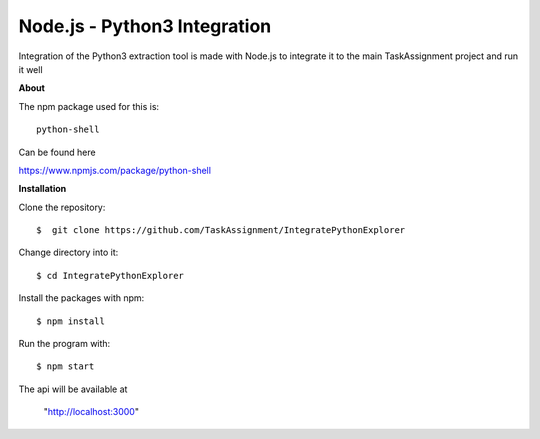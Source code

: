 Node.js - Python3 Integration
-------

Integration of the Python3 extraction tool is made with Node.js
to integrate it to the main TaskAssignment project and run it well


**About**


The npm package used for this is::

  python-shell

Can be found here

https://www.npmjs.com/package/python-shell



**Installation**


Clone the repository::

  $  git clone https://github.com/TaskAssignment/IntegratePythonExplorer

Change directory into it::

  $ cd IntegratePythonExplorer

Install the packages with npm::

    $ npm install

Run the program with::

    $ npm start

The api will be available at

  "http://localhost:3000"
